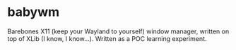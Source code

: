 * babywm

Barebones X11 (keep your Wayland to yourself) window manager, written on top of
XLib (I know, I know...). Written as a POC learning experiment.
